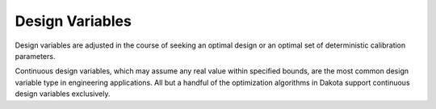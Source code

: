 .. _`topic-design_variables`:

Design Variables
================

Design variables are adjusted in the course of seeking an optimal
design or an optimal set of deterministic calibration parameters.

Continuous design variables, which may assume any real value within
specified bounds, are the most common design variable type in
engineering applications.  All but a handful of the optimization
algorithms in Dakota support continuous design variables exclusively.